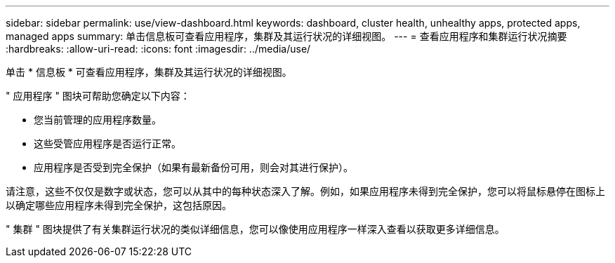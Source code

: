 ---
sidebar: sidebar 
permalink: use/view-dashboard.html 
keywords: dashboard, cluster health, unhealthy apps, protected apps, managed apps 
summary: 单击信息板可查看应用程序，集群及其运行状况的详细视图。 
---
= 查看应用程序和集群运行状况摘要
:hardbreaks:
:allow-uri-read: 
:icons: font
:imagesdir: ../media/use/


[role="lead"]
单击 * 信息板 * 可查看应用程序，集群及其运行状况的详细视图。

" 应用程序 " 图块可帮助您确定以下内容：

* 您当前管理的应用程序数量。
* 这些受管应用程序是否运行正常。
* 应用程序是否受到完全保护（如果有最新备份可用，则会对其进行保护）。


请注意，这些不仅仅是数字或状态，您可以从其中的每种状态深入了解。例如，如果应用程序未得到完全保护，您可以将鼠标悬停在图标上以确定哪些应用程序未得到完全保护，这包括原因。

" 集群 " 图块提供了有关集群运行状况的类似详细信息，您可以像使用应用程序一样深入查看以获取更多详细信息。
